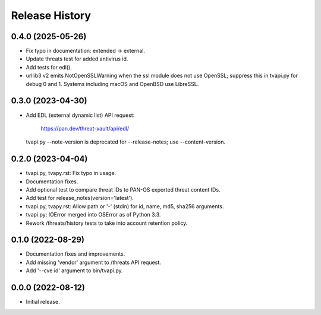 Release History
===============

0.4.0 (2025-05-26)
------------------

- Fix typo in documentation: extended -> external.

- Update threats test for added antivirus id.

- Add tests for edl().

- urllib3 v2 emits NotOpenSSLWarning when the ssl module does not use
  OpenSSL; suppress this in tvapi.py for debug 0 and 1.  Systems
  including macOS and OpenBSD use LibreSSL.

0.3.0 (2023-04-30)
------------------

- Add EDL (external dynamic list) API request:

    https://pan.dev/threat-vault/api/edl/

  tvapi.py --note-version is deprecated for --release-notes; use
  --content-version.

0.2.0 (2023-04-04)
------------------

- tvapi.py, tvapy.rst: Fix typo in usage.

- Documentation fixes.

- Add optional test to compare threat IDs to PAN-OS exported threat
  content IDs.

- Add test for release_notes(version='latest').

- tvapi.py, tvapy.rst: Allow path or '-' (stdin) for id, name, md5,
  sha256 arguments.

- tvapi.py: IOError merged into OSError as of Python 3.3.

- Rework /threats/history tests to take into account retention policy.

0.1.0 (2022-08-29)
------------------

- Documentation fixes and improvements.

- Add missing 'vendor' argument to /threats API request.

- Add '--cve id' argument to bin/tvapi.py.

0.0.0 (2022-08-12)
------------------

- Initial release.
